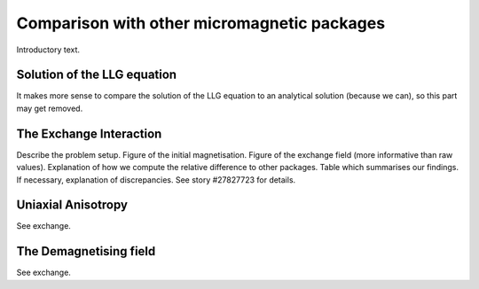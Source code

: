 Comparison with other micromagnetic packages
--------------------------------------------

Introductory text.

Solution of the LLG equation
^^^^^^^^^^^^^^^^^^^^^^^^^^^^

It makes more sense to compare the solution of the LLG equation to an
analytical solution (because we can), so this part may get removed.


The Exchange Interaction
^^^^^^^^^^^^^^^^^^^^^^^^

Describe the problem setup.
Figure of the initial magnetisation.
Figure of the exchange field (more informative than raw values).
Explanation of how we compute the relative difference to other packages.
Table which summarises our findings.
If necessary, explanation of discrepancies.
See story #27827723 for details.

Uniaxial Anisotropy
^^^^^^^^^^^^^^^^^^^

See exchange.

The Demagnetising field
^^^^^^^^^^^^^^^^^^^^^^^

See exchange.

